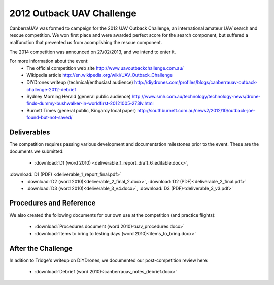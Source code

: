 2012 Outback UAV Challenge
==========================

CanberraUAV was formed to campeign for the 2012 UAV Outback Challenge, an international amateur UAV search and rescue competition. We won first place and were awarded perfect score for the search component, but suffered a malfunction that prevented us from acomplishing the rescue component.

The 2014 competition was announced on 27/02/2013, and we intend to enter it.

For more information about the event:
 * The official competition web site http://www.uavoutbackchallenge.com.au/
 * Wikipedia article http://en.wikipedia.org/wiki/UAV_Outback_Challenge
 * DIYDrones writeup (technical/enthusiast audience) http://diydrones.com/profiles/blogs/canberrauav-outback-challenge-2012-debrief
 * Sydney Morning Herald (general public audience) http://www.smh.com.au/technology/technology-news/drone-finds-dummy-bushwalker-in-worldfirst-20121005-273lv.html
 * Burnett Times (general public, Kingaroy local paper) http://southburnett.com.au/news2/2012/10/outback-joe-found-but-not-saved/ 

Deliverables
------------

The competition requires passing various development and documentation milestones prior to the event. These are the documents we submitted:

 * :download:`D1 (word 2010) <deliverable_1_report_draft_6_editable.docx>`,
:download:`D1 (PDF) <deliverable_1_report_final.pdf>`
 * :download:`D2 (word 2010)<deliverable_2_final_2.docx>`, :download:`D2 (PDF)<deliverable_2_final.pdf>`
 * :download:`D3 (word 2010)<deliverable_3_v4.docx>`, :download:`D3 (PDF)<deliverable_3_v3.pdf>`

Procedures and Reference
------------------------

We also created the following documents for our own use at the competition (and practice flights):

 * :download:`Procedures document (word 2010)<uav_procedures.docx>`
 * :download:`Items to bring to testing days (word 2010)<items_to_bring.docx>`

After the Challenge
-------------------

In adition to Tridge's writeup on DIYDrones, we documented our post-competition review here: 

 * :download:`Debrief (word 2010)<canberrauav_notes_debrief.docx>`
